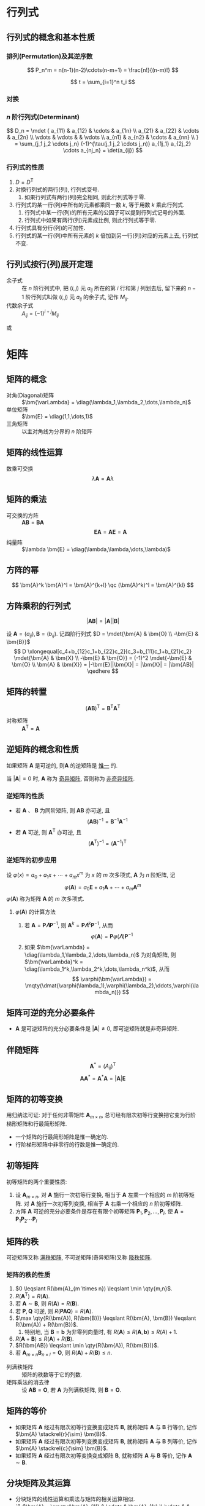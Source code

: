 #+LATEX_HEADER: \usepackage{ctex, mathtools, amsthm, booktabs, physics, geometry, hyperref, bm, extarrows}
#+LATEX_HEADER: \hypersetup{colorlinks=true}
#+LATEX_HEADER: \geometry{left=2.5cm, right=2.5cm, top=2cm, bottom=2cm}
#+LATEX_HEADER: \renewcommand\arraystretch{1.5}
#+LATEX_HEADER: \theoremstyle{definition} \newtheorem{definition}{定义}[section]
#+LATEX_HEADER: \theoremstyle{plain} \newtheorem{theorem}{定理}[section]
#+LATEX_HEADER: \theoremstyle{plain} \newtheorem{deduction}{推论}[section]
#+LATEX_HEADER: \theoremstyle{remark} \newtheorem{remark}{注释}[section]
#+LATEX_HEADER: \DeclareMathOperator{\diag}{diag}
#+STARTUP: align, latexpreview
#+OPTIONS: toc:nil

* 行列式
** 行列式的概念和基本性质
*** 排列(Permutation)及其逆序数
\[ P_n^m = n(n-1)(n-2)\cdots(n-m+1) = \frac{n!}{(n-m)!} \]

\[ t = \sum_{i=1}^n t_i \]

*** 对换
\begin{theorem}
一个排列中的任意两个元素对换, 排列改变奇偶性.
\end{theorem}

\begin{deduction}
奇排列对换成标准排列的对换次数为奇数, 偶排列对换成标准排列的对换次数为偶数.
\end{deduction}

*** $n$ 阶行列式(Determinant)
\[ 
D_n = \mdet {
a_{11} & a_{12} & \cdots & a_{1n} \\
a_{21} & a_{22} & \cdots & a_{2n} \\
\vdots & \vdots &        & \vdots \\ 
a_{n1} & a_{n2} & \cdots & a_{nn} \\
}
= \sum_{j_1 j_2 \cdots j_n} (-1)^{\tau(j_1 j_2 \cdots j_n)} a_{1j_1} a_{2j_2} \cdots a_{nj_n}
= \det(a_{ij})
\]

*** 行列式的性质
1. $D=D^{\mathrm{T}}$
2. 对换行列式的两行(列), 行列式变号.
   1. 如果行列式有两行(列)完全相同, 则此行列式等于零.
3. 行列式的某一行(列)中所有的元素都乘同一数 $k$, 等于用数 $k$ 乘此行列式.
   1. 行列式中某一行(列)的所有元素的公因子可以提到行列式记号的外面.
   2. 行列式中如果有两行(列)元素成比例, 则此行列式等于零.
4. 行列式具有分行(列)的可加性.
5. 行列式的某一行(列)中所有元素的 $k$ 倍加到另一行(列)对应的元素上去, 行列式不变.

** 行列式按行(列)展开定理
- 余子式 :: 在 $n$ 阶行列式中, 把 $(i,j)$ 元 $a_{ij}$ 所在的第 $i$ 行和第 $j$ 列划去后, 留下来的 $n-1$ 阶行列式叫做 $(i,j)$ 元 $a_{ij}$ 的余子式, 记作 $M_{ij}$.
- 代数余子式 :: $A_{ij} = (-1)^{i+j} M_{ij}$

\begin{equation*}
\sum_{k=1}^n a_{ki}A_{kj} = 
\begin{cases}
D & i=j. \\
0 & i \neq j.
\end{cases}
\end{equation*}
或
\begin{equation*}
\sum_{k=1}^n a_{ik}A_{jk} = 
\begin{cases}
D & i=j. \\
0 & i \neq j.
\end{cases}
\end{equation*}

* 矩阵
** 矩阵的概念
- 对角(Diagonal)矩阵 :: $\bm{\varLambda} = \diag(\lambda_1,\lambda_2,\dots,\lambda_n)$
- 单位矩阵 :: $\bm{E} = \diag(1,1,\dots,1)$
- 三角矩阵 :: 以主对角线为分界的 $n$ 阶矩阵

** 矩阵的线性运算
数乘可交换
\[ \lambda \bm{A} = \bm{A} \lambda \]

** 矩阵的乘法
\begin{definition}
设 $\bm{A}=(a_{ij})$ 是一个 $m \times s$ 矩阵, $\bm{B}=(b_{ij})$ 是一个 $s \times n$ 矩阵,
那么规定矩阵 $\bm{A}$ 与矩阵 $\bm{B}$ 的乘积是一个 $m \times n$ 的矩阵 $\bm{C}=(c_{ij})$,
其中 \[ c_{ij} = \sum_{k=1}^s a_{ik}j_{kj} \quad (i=1,2,\dots,m; j=1,2,\dots,n) \]
\end{definition}
- 可交换的方阵 :: $\bm{AB} = \bm{BA}$
  \[ \bm{EA} = \bm{AE} = \bm{A} \]
- 纯量阵 :: $\lambda \bm{E} = \diag(\lambda,\lambda,\dots,\lambda)$

** 方阵的幂
\[ \bm{A}^k \bm{A}^l = \bm{A}^{k+l} \qc (\bm{A}^k)^l = \bm{A}^{kl} \]

** 方阵乘积的行列式
\[ |\bm{AB}| = |\bm{A}||\bm{B}| \]
#+begin_proof
设 $\bm{A}=(a_{ij}), \bm{B}=(b_{ij})$. 记四阶行列式 $D = \mdet{\bm{A} & \bm{O} \\ -\bm{E} & \bm{B}}$
\[
D \xlongequal[c_4+b_{12}c_1+b_{22}c_2]{c_3+b_{11}c_1+b_{21}c_2} \mdet{\bm{A} & \bm{X} \\ -\bm{E} & \bm{O}}
= (-1)^2 \mdet{-\bm{E} & \bm{O} \\ \bm{A} & \bm{X}} = |-\bm{E}||\bm{X}| = |\bm{X}| = |\bm{AB}|
\qedhere
\]
#+end_proof

** 矩阵的转置
\[ (\bm{AB})^{\mathrm{T}} = \bm{B}^{\mathrm{T}} \bm{A}^{\mathrm{T}} \]
- 对称矩阵 :: $\bm{A}^{\mathrm{T}} = \bm{A}$

** 逆矩阵的概念和性质
\begin{definition}
对于 $n$ 阶矩阵 $\bm{A}$ 如果有一个 $n$ 阶矩阵 $\bm{B}$, 使
\[ \bm{AB} = \bm{BA} = \bm{E} \]
则说矩阵 $\bm{A}$ 是可逆的, 并把矩阵 $\bm{B}$ 称为 $\bm{A}$ 的逆矩阵, 简称逆阵.
\end{definition}

如果矩阵 $\bm{A}$ 是可逆的, 则$\bm{A}$ 的逆矩阵是 _惟一_ 的.

\begin{theorem}
若矩阵 $\bm{A}$ 可逆, 则 $|\bm{A}| \neq 0$
\end{theorem}

\begin{theorem}
若 $|\bm{A}| \neq 0$, 则矩阵 $\bm{A}$ 可逆, 且
\[ \bm{A}^{-1} = \frac{1}{|\bm{A}|} \bm{A}^{*} \]
\end{theorem}
当 $|\bm{A}| = 0$ 时, $\bm{A}$ 称为 _奇异矩阵_, 否则称为 _非奇异矩阵_.

\begin{deduction}
若 $\bm{AB}=\bm{E}$ (或 $\bm{BA}=\bm{E}$), 则 $\bm{B} = \bm{A}^{-1}$
\end{deduction}

*** 逆矩阵的性质
- 若 $\bm{A}$ 、 $\bm{B}$ 为同阶矩阵, 则 $\bm{AB}$ 亦可逆, 且 \[ (\bm{AB})^{-1} = \bm{B}^{-1} \bm{A}^{-1} \]
- 若 $\bm{A}$ 可逆, 则 $\bm{A}^{\mathrm{T}}$ 亦可逆, 且 \[ (\bm{A}^{\mathrm{T}})^{-1} = (\bm{A}^{-1})^{\mathrm{T}} \]

*** 逆矩阵的初步应用
设 $\varphi(x) = a_0 + a_1 x + \cdots + a_m x^m$ 为 $x$ 的 $m$ 次多项式, $\bm{A}$ 为 $n$ 阶矩阵, 记
\[ \varphi(\bm{A}) = a_0 \bm{E} + a_1 \bm{A} + \cdots + a_m \bm{A}^m \]
$\varphi(\bm{A})$ 称为矩阵 $\bm{A}$ 的 $m$ 次多项式.

**** $\varphi(\bm{A})$ 的计算方法
1. 若 $\bm{A} = \bm{P\varLambda}\bm{P}^{-1}$, 则 $\bm{A}^k = \bm{P} \bm{\varLambda}^k \bm{P}^{-1}$, 从而
   \[ \varphi(\bm{A}) = \bm{P} \varphi(\bm{\varLambda}) \bm{P}^{-1} \]
2. 如果 $\bm{\varLambda} = \diag(\lambda_1,\lambda_2,\dots,\lambda_n)$ 为对角矩阵, 则 $\bm{\varLambda}^k = \diag(\lambda_1^k,\lambda_2^k,\dots,\lambda_n^k)$, 从而
   \[ \varphi(\bm{\varLambda}) = \mqty(\dmat{\varphi(\lambda_1),\varphi(\lambda_2),\ddots,\varphi(\lambda_n)}) \]

** 矩阵可逆的充分必要条件
- $\bm{A}$ 是可逆矩阵的充分必要条件是 $|\bm{A}| \neq 0$, 即可逆矩阵就是非奇异矩阵.

** 伴随矩阵
\[ \bm{A}^{*} = (A_{ij})^{\mathrm{T}} \]
\[ \bm{A} \bm{A}^{*} = \bm{A}^{*} \bm{A} = |\bm{A}| \bm{E} \]

** 矩阵的初等变换
\begin{definition}[矩阵的初等变换]
初等行变换: \\
1. $r_i \leftrightarrow r_j$ \\
2. $r_i \times k$ \\
3. $r_i+kr_j$ \\
将记号 $r$ 换成 $c$ 即为矩阵的初等列变换, 其与初等行变换统称为初等变换.
\end{definition}

\begin{definition}[行阶梯形矩阵]
1. 非零行在零行的上面;
2. 非零行的首非零元所在列在上一行的首非零元的右面.
\end{definition}

\begin{definition}[行最简矩阵]
1. 非零行的首非零元为1;
2. 首非零元所在的列的其他元均为0,
的行阶梯矩阵
\end{definition}

用归纳法可证: 对于任何非零矩阵 $\bm{A}_{m \times n}$, 总可经有限次初等行变换把它变为行阶梯形矩阵和行最简形矩阵.

- 一个矩阵的行最简形矩阵是惟一确定的.
- 行阶梯形矩阵中非零行的行数是惟一确定的.

\begin{definition}[标准形]
\[ \bm{F} = \mqty(\bm{E}_r & \bm{O} \\ \bm{O} & \bm{O})_{m \times n} \]
\end{definition}

** 初等矩阵
\begin{definition}
由单位矩阵 $\bm{E}$ 经过一次初等变换得到的矩阵称为初等矩阵.
\end{definition}

初等矩阵的两个重要性质:
1. 设 $\bm{A}_{m \times n}$, 对 $\bm{A}$ 施行一次初等行变换, 相当于 $\bm{A}$ 左乘一个相应的 $m$ 阶初等矩阵.
   对 $\bm{A}$ 施行一次初等列变换, 相当于 $\bm{A}$ 右乘一个相应的 $n$ 阶初等矩阵.
2. 方阵 $\bm{A}$ 可逆的充分必要条件是存在有限个初等矩阵 $\bm{P}_1, \bm{P}_2, \dots, \bm{P}_l$, 使 $\bm{A}=\bm{P}_1\bm{P}_2 \cdots \bm{P}_l$

** 矩阵的秩
\begin{definition}
在 $m \times n$ 矩阵 $\bm{A}$ 中, 任取 $k$ 行与 $k$ 列 ($k \leqslant m, k \leqslant n$), 位于这些行列交叉处的 $k^2$ 个元素,
不改变它们在 $\bm{A}$ 中所处的位置次序而得的 $k$ 阶 \uline{行列式}, 称为矩阵 $\bm{A}$ 的 $k$ 阶子式.
\end{definition}

\begin{theorem}
设 $\bm{A} \stackrel{r}{\sim} \bm{B}$, 则 $\bm{A}$ 与 $\bm{B}$ 中非零子式的最高阶数相等.
\end{theorem}

\begin{definition}
设在矩阵 $\bm{A}$ 中有一个不等于 $0$ 的 $r$ 阶子式 $\bm{D}$, 且所有 $r+1$ 阶子式(如果存在的话)全等于 $0$, 那么 $\bm{D}$ 称为矩阵 $\bm{A}$ 的最高阶非零子式,
数 $r$ 称为矩阵 $\bm{A}$ 的秩, 记作 $R(\bm{A})$. 并规定零矩阵的秩等于 $0$.
\end{definition}

可逆矩阵又称 _满秩矩阵_, 不可逆矩阵(奇异矩阵)又称 _降秩矩阵_.

*** 矩阵的秩的性质
1. $0 \leqslant R(\bm{A}_{m \times n}) \leqslant \min \qty{m,n}$.
2. $R(\bm{A}^{\mathrm{T}}) = R(\bm{A})$.
3. 若 $\bm{A} \sim \bm{B}$, 则 $R(\bm{A}) = R(\bm{B})$.
4. 若 $\bm{P}, \bm{Q}$ 可逆, 则 $R(\bm{PAQ})=R(\bm{A})$.
5. $\max \qty{R(\bm{A}), R(\bm{B})} \leqslant R(\bm{A}, \bm{B}) \leqslant R(\bm{A}) + R(\bm{B})$.
   1. 特别地, 当 $\bm{B}=\bm{b}$ 为非零列向量时, 有 $R(\bm{A}) \leqslant R(\bm{A},\bm{b}) \leqslant R(A)+1$.
6. $R(\bm{A}+\bm{B}) \leqslant R(\bm{A}) + R(\bm{B})$.
7. $R(\bm{AB}) \leqslant \min \qty{R(\bm{A}), R(\bm{B})}$.
8. 若 $\bm{A}_{m \times n} \bm{B}_{n \times l} = \bm{O}$, 则 $R(\bm{A})+R(\bm{B}) \leqslant n$.


- 列满秩矩阵 :: 矩阵的秩数等于它的列数.
- 矩阵乘法的消去律 :: 设 $\bm{AB} = \bm{O}$, 若 $\bm{A}$ 为列满秩矩阵, 则 $\bm{B}=\bm{O}$.

** 矩阵的等价
- 如果矩阵 $\bm{A}$ 经过有限次初等行变换变成矩阵 $\bm{B}$, 就称矩阵 $\bm{A}$ 与 $\bm{B}$ 行等价, 记作 $\bm{A} \stackrel{r}{\sim} \bm{B}$.
- 如果矩阵 $\bm{A}$ 经过有限次初等列变换变成矩阵 $\bm{B}$, 就称矩阵 $\bm{A}$ 与 $\bm{B}$ 列等价, 记作 $\bm{A} \stackrel{c}{\sim} \bm{B}$.
- 如果矩阵 $\bm{A}$ 经过有限次初等变换变成矩阵 $\bm{B}$, 就称矩阵 $\bm{A}$ 与 $\bm{B}$ 等价, 记作 $\bm{A} \sim \bm{B}$.

\begin{theorem}
设 $\bm{A}$ 与 $\bm{B}$ 为 $m \times n$ 矩阵, 那么 \\
1. $\bm{A} \stackrel{r}{\sim} \bm{B} \iff$ 存在可逆矩阵 $\bm{P}_m$, 使 $\bm{PA}=\bm{B}$; \\
2. $\bm{A} \stackrel{c}{\sim} \bm{B} \iff$ 存在可逆矩阵 $\bm{Q}_n$, 使 $\bm{AQ}=\bm{B}$; \\
3. $\bm{A} \sim \bm{B} \iff$ 存在可逆矩阵 $\bm{P}_m,\bm{Q}_n$, 使 $\bm{PAQ}=\bm{B}$.
\end{theorem}

\begin{deduction}
方阵 $\bm{A}$ 可逆的充分必要条件是 $\bm{A} \stackrel{r}{\sim} \bm{E}$.
\end{deduction}

** 分块矩阵及其运算
- 分块矩阵的线性运算和乘法与矩阵的相关运算相似.
- 设 $\bm{A} = \smqty(\bm{A}_{11} & \cdots & \bm{A}_{1r} \\ \vdots & & \vdots \\ \bm{A}_{s1} & \cdots & \bm{A}_{sr})$, 
  则 $\bm{A}^{\mathrm{T}} = \smqty(\bm{A}_{11}^{\mathrm{T}} & \cdots & \bm{A}_{s1}^{\mathrm{T}} \\ \vdots & & \vdots \\ \bm{A}_{1r}^{\mathrm{T}} & \cdots & \bm{A}_{sr}^{\mathrm{T}})$.

*** 分块对角矩阵
\[ \bm{A} = \mqty(\dmat{\bm{A}_1,\bm{A}_2,\ddots,\bm{A}_s}) \]
其中 $\bm{A}_i \quad (i=1,2,\dots,s)$ 
- $|\bm{A}| = |\bm{A}_1| |\bm{A}_2| \cdots |\bm{A}_s|$.
- 若 $|\bm{A}| \neq 0 \quad (i=1,2,\dots,s)$, 则 $|\bm{A}| \neq 0$, 并有
  \[ \bm{A}^{-1} = \mqty(\dmat{\bm{A}_1^{-1},\bm{A}_2^{-1},\ddots,\bm{A}_s^{-1}}) \]
* 向量
** 向量的概念

** 向量的线性组合和线性表示

** 向量组的线性相关与线性无关

** 向量组的极大线性无关组

** 等价向量组

** 向量组的秩

** 向量组的秩与矩阵的秩之间的关系

** 向量的内积

** 线性无关向量组的正交规范化方法

* 线性方程组
** 线性方程组的克拉默(Cramer)法则
含有 $n$ 个未知数 $x_1, x_2, \cdots, x_n$ 的 $n$ 个线性方程的方程组
\begin{equation}
\label{eq:1}
\begin{cases}
a_{11}x_1 + a_{12}x_2 + \cdots + a_{1n}x_n = b_1 ,\\
a_{21}x_1 + a_{22}x_2 + \cdots + a_{2n}x_n = b_2 ,\\
\cdots \\
a_{n1}x_1 + a_{n2}x_2 + \cdots + a_{nn}x_n = b_n .
\end{cases}
\end{equation}
它的解可以用 $n$ 阶行列式表示, 即有
- 克拉默法则 :: 如果线性方程组 \eqref{eq:1} 的系数矩阵 $\bm{A}$ 的行列式不等于零, 即
  \[ |\bm{A}| = \mdet{a_{11} & \cdots & a_{1n} \\ \vdots & & \vdots \\ a_{n1} & \cdots & a_{nn}} \neq 0 \]
  那么, 该方程组有惟一解
  \[ x_j = \frac{|\bm{A}_j|}{|\bm{A}|} \qc j=1,2,\dots,n \]
  其中 $\bm{A}_j$ 是把系数矩阵 $\bm{A}$ 中第 $j$ 列的元素用方程组右端的常数项代替后所得到的 $n$ 阶矩阵.

** *线性方程组的解
\begin{theorem}
$n$ 元线性方程组 $\bm{Ax}=\bm{b}$ \\
1. 无解 \iff $R(\bm{A}) < R(\bm{A},\bm{b})$; \\
2. 有惟一解 \iff $R(\bm{A})=R(\bm{A},\bm{b})=n$; \\
3. 有无限多解 \iff $R(\bm{A})=R(\bm{A},\bm{b})<n$.
\end{theorem}

** 齐次线性方程组有非零解的充分必要条件
\begin{theorem}
$n$ 元齐次线性方程组 $\bm{Ax}=0$ 有非零解的充分必要条件是 $R(\bm{A})<n$.
\end{theorem}

** 非齐次线性方程组有解的充分必要条件
\begin{theorem}
线性方程组 $\bm{Ax}=\bm{b}$ 有解的充分必要条件是 $R(\bm{A})=R(\bm{A},\bm{b})$.
\end{theorem}

** 线性方程组解的性质和解的结构

** 齐次线性方程组的基础解系和通解

** 非齐次线性方程组的通解

* 矩阵的特征值和特征向量
** 矩阵的特征值和特征向量的概念、性质

** 相似矩阵的概念及性质

** 矩阵可相似对角化的充分必要条件及相似对角矩阵

** 实对称矩阵的特征值、特征向量及其相似对角矩阵

* 二次型

** 二次型及其矩阵表示

** 合同变换与合同矩阵

** 二次型的秩

** 惯性定理

** 二次型的标准形和规范形

** 用正交变换和配方法化二次型为标准形

** 二次型及其矩阵的正定性

